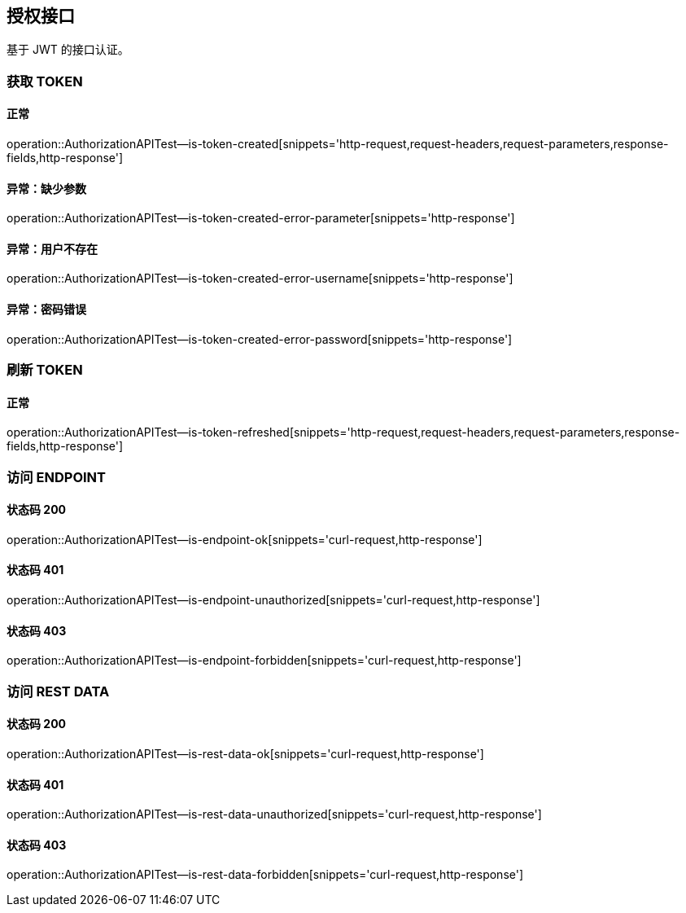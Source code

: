 == 授权接口

基于 JWT 的接口认证。

=== 获取 TOKEN
==== 正常
operation::AuthorizationAPITest--is-token-created[snippets='http-request,request-headers,request-parameters,response-fields,http-response']

==== 异常：缺少参数
operation::AuthorizationAPITest--is-token-created-error-parameter[snippets='http-response']

==== 异常：用户不存在
operation::AuthorizationAPITest--is-token-created-error-username[snippets='http-response']

==== 异常：密码错误
operation::AuthorizationAPITest--is-token-created-error-password[snippets='http-response']


=== 刷新 TOKEN
==== 正常
operation::AuthorizationAPITest--is-token-refreshed[snippets='http-request,request-headers,request-parameters,response-fields,http-response']

=== 访问 ENDPOINT
==== 状态码 200
operation::AuthorizationAPITest--is-endpoint-ok[snippets='curl-request,http-response']

==== 状态码 401
operation::AuthorizationAPITest--is-endpoint-unauthorized[snippets='curl-request,http-response']

==== 状态码 403
operation::AuthorizationAPITest--is-endpoint-forbidden[snippets='curl-request,http-response']

=== 访问 REST DATA
==== 状态码 200
operation::AuthorizationAPITest--is-rest-data-ok[snippets='curl-request,http-response']

==== 状态码 401
operation::AuthorizationAPITest--is-rest-data-unauthorized[snippets='curl-request,http-response']

==== 状态码 403
operation::AuthorizationAPITest--is-rest-data-forbidden[snippets='curl-request,http-response']